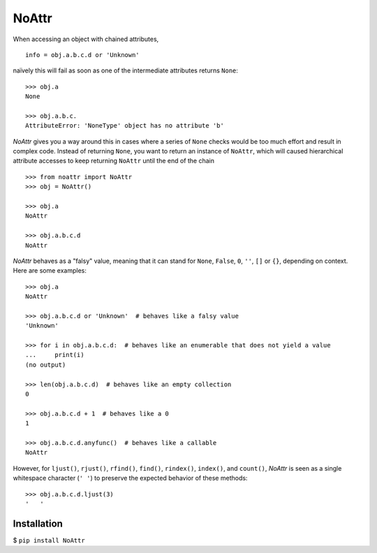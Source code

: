 ======
NoAttr
======

When accessing an object with chained attributes, ::

    info = obj.a.b.c.d or 'Unknown'
    
naïvely this will fail as soon as one of the intermediate attributes returns ``None``: ::
    
    >>> obj.a 
    None
    
    >>> obj.a.b.c.
    AttributeError: 'NoneType' object has no attribute 'b'
    
*NoAttr* gives you a way around this in cases where a series of ``None`` checks would be too much effort and result in complex code. 
Instead of returning ``None``, you want to return an instance of ``NoAttr``, which will caused hierarchical attribute accesses to keep returning ``NoAttr`` until the end of the chain ::

    >>> from noattr import NoAttr
    >>> obj = NoAttr()

    >>> obj.a
    NoAttr
    
    >>> obj.a.b.c.d
    NoAttr
    
*NoAttr* behaves as a "falsy" value, meaning that it can stand for ``None``, ``False``, ``0``, ``''``, ``[]`` or ``{}``, depending on context. Here are some examples: ::

    >>> obj.a
    NoAttr
    
    >>> obj.a.b.c.d or 'Unknown'  # behaves like a falsy value
    'Unknown'
    
    >>> for i in obj.a.b.c.d:  # behaves like an enumerable that does not yield a value
    ...     print(i)
    (no output)
    
    >>> len(obj.a.b.c.d)  # behaves like an empty collection
    0
   
    >>> obj.a.b.c.d + 1  # behaves like a 0
    1
    
    >>> obj.a.b.c.d.anyfunc()  # behaves like a callable
    NoAttr

However, for ``ljust()``, ``rjust()``, ``rfind()``, ``find()``, ``rindex()``, ``index()``, and ``count()``, *NoAttr* is seen as a single whitespace character (``' '``) to preserve the expected behavior of these methods: ::
    
    >>> obj.a.b.c.d.ljust(3)
    '   '

Installation
############

$ ``pip install NoAttr``
